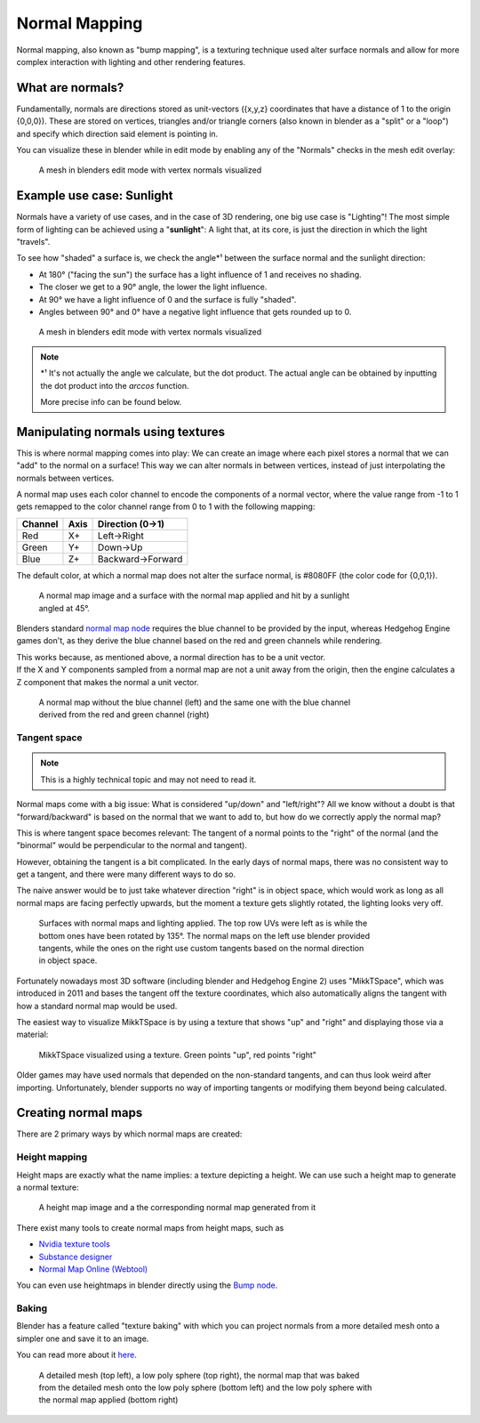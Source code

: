 
==============
Normal Mapping
==============

Normal mapping, also known as "bump mapping", is a texturing technique used alter surface normals
and allow for more complex interaction with lighting and other rendering features.

What are normals?
-----------------

Fundamentally, normals are directions stored as unit-vectors ({x,y,z} coordinates that have a
distance of 1 to the origin {0,0,0}). These are stored on vertices, triangles and/or triangle corners
(also known in blender as a "split" or a "loop") and specify which direction said element is
pointing in.

You can visualize these in blender while in edit mode by enabling any of the "Normals"
checks in the mesh edit overlay:

.. figure:: /images/gamedoc_shaders_normal_mapping_blender_display.png
    :figwidth: 75%

    A mesh in blenders edit mode with vertex normals visualized


Example use case: Sunlight
--------------------------

Normals have a variety of use cases, and in the case of 3D rendering, one big use case is
"Lighting"! The most simple form of lighting can be achieved using a "**sunlight**": A light
that, at its core, is just the direction in which the light "travels".

To see how "shaded" a surface is, we check the angle\*¹ between the surface normal and the
sunlight direction:

- At 180° ("facing the sun") the surface has a light influence of 1 and receives no shading.
- The closer we get to a 90° angle, the lower the light influence.
- At 90° we have a light influence of 0 and the surface is fully "shaded".
- Angles between 90° and 0° have a negative light influence that gets rounded up to 0.

.. figure:: /images/gamedoc_shaders_normal_mapping_sunlight.png
    :figwidth: 75%

    A mesh in blenders edit mode with vertex normals visualized

.. note::
    \*¹ It's not actually the angle we calculate, but the dot product. The actual angle can be
    obtained by inputting the dot product into the *arccos* function.

    More precise info can be found below.

.. dropdown:: The math behind
    :icon: light-bulb

    The math to obtain the light influence is very simple:

        N.x * S.x + N.y * S.y + N.z * S.z

        | N = Normal vector
        | S = (Inverted) Sunlight direction vector

    This formula is called the "**Dot Product**", and is used so much in 3D computing that GPUs
    have special circuitry to calculate the dot product as fast as possible!

    Here is how you can calculate it in blender:

    .. figure:: /images/gamedoc_shaders_normal_mapping_sunlight_nodes.png

        The blender node setup for calculating the dot product using a sunlight vector


    .. note::
        Blender does not actually give us access to a sunlight direction by default, which is why
        it was "recreated" for this setup using a (0,0,-1) vector


Manipulating normals using textures
-----------------------------------

This is where normal mapping comes into play: We can create an image where each pixel stores
a normal that we can "add" to the normal on a surface! This way we can alter normals in between
vertices, instead of just interpolating the normals between vertices.

A normal map uses each color channel to encode the components of a normal vector, where the
value range from -1 to 1 gets remapped to the color channel range from 0 to 1 with the following mapping:

.. list-table::
    :widths: auto
    :header-rows: 1

    * - Channel
      - Axis
      - Direction (0->1)

    * - Red
      - X+
      - Left->Right

    * - Green
      - Y+
      - Down->Up

    * - Blue
      - Z+
      - Backward->Forward


The default color, at which a normal map does not alter the surface normal, is #8080FF
(the color code for {0,0,1}).

.. figure:: /images/gamedoc_shaders_normal_mapping_tex_lit.png
    :figwidth: 75%

    A normal map image and a surface with the normal map applied and hit by a sunlight angled at 45°.

Blenders standard
`normal map node <https://docs.blender.org/manual/en/latest/render/shader_nodes/vector/normal_map.html>`_
requires the blue channel to be provided by the input, whereas Hedgehog Engine games don't, as they
derive the blue channel based on the red and green channels while rendering.

| This works because, as mentioned above, a normal direction has to be a unit vector.
| If the X and Y components sampled from a normal map are not a unit away from the origin, then the
  engine calculates a Z component that makes the normal a unit vector.

.. figure:: /images/gamedoc_shaders_normal_mapping_blue_calc.png
    :figwidth: 75%

    A normal map without the blue channel (left) and the same one with the blue channel derived from the red and green channel (right)

.. dropdown:: Formula for calculating the blue channel
    :icon: graph

    ``B = sqrt(1 - ((R * 2 - 1)² + (G * 2 - 1)²)) * 0.5 + 0.5``

    | R = Red
    | G = Green
    | B = Blue
    | Channels in range 0 to 1

Tangent space
^^^^^^^^^^^^^

.. note::
    This is a highly technical topic and may not need to read it.

Normal maps come with a big issue: What is considered "up/down" and "left/right"? All we know
without a doubt is that "forward/backward" is based on the normal that we want to add to, but
how do we correctly apply the normal map?

This is where tangent space becomes relevant: The tangent of a normal points to the "right" of
the normal (and the "binormal" would be perpendicular to the normal and tangent).

However, obtaining the tangent is a bit complicated. In the early days of normal maps, there was
no consistent way to get a tangent, and there were many different ways to do so.

The naive answer would be to just take whatever direction "right" is in object space, which would
work as long as all normal maps are facing perfectly upwards, but the moment a texture gets
slightly rotated, the lighting looks very off.

.. figure:: /images/gamedoc_shaders_normal_mapping_tangent_problem.png
    :figwidth: 75%

    Surfaces with normal maps and lighting applied. The top row UVs were left as is while the bottom ones have been rotated by 135°. The normal maps on the left use blender provided tangents, while the ones on the right use custom tangents based on the normal direction in object space.


Fortunately nowadays most 3D software (including blender and Hedgehog Engine 2) uses "MikkTSpace",
which was introduced in 2011 and bases the tangent off the texture coordinates, which also
automatically aligns the tangent with how a standard normal map would be used.

The easiest way to visualize MikkTSpace is by using a texture that shows "up" and "right" and
displaying those via a material:

.. figure:: /images/gamedoc_shaders_normal_mapping_mikktspace.png
    :figwidth: 75%

    MikkTSpace visualized using a texture. Green points "up", red points "right"


Older games may have used normals that depended on the non-standard tangents, and can thus look
weird after importing. Unfortunately, blender supports no way of importing tangents or modifying
them beyond being calculated.


Creating normal maps
--------------------

There are 2 primary ways by which normal maps are created:


Height mapping
^^^^^^^^^^^^^^

Height maps are exactly what the name implies: a texture depicting a height. We can use such a
height map to generate a normal texture:

.. figure:: /images/gamedoc_shaders_normal_mapping_heightmap.png

    A height map image and a the corresponding normal map generated from it

There exist many tools to create normal maps from height maps, such as

- `Nvidia texture tools <https://docs.nvidia.com/texture-tools/index.html>`_
- `Substance designer <https://www.adobe.com/products/substance3d/apps/designer.html>`_
- `Normal Map Online (Webtool) <https://cpetry.github.io/NormalMap-Online/>`_

You can even use heightmaps in blender directly using the
`Bump node <https://docs.blender.org/manual/en/4.3/render/shader_nodes/vector/bump.html>`_.


Baking
^^^^^^

Blender has a feature called "texture baking" with which you can project normals from a more
detailed mesh onto a simpler one and save it to an image.

You can read more about it `here <https://docs.blender.org/manual/en/latest/render/cycles/baking.html>`_.

.. figure:: /images/gamedoc_shaders_normal_mapping_baking.png
    :figwidth: 75%

    A detailed mesh (top left), a low poly sphere (top right), the normal map that was baked from the detailed mesh onto the low poly sphere (bottom left) and the low poly sphere with the normal map applied (bottom right)